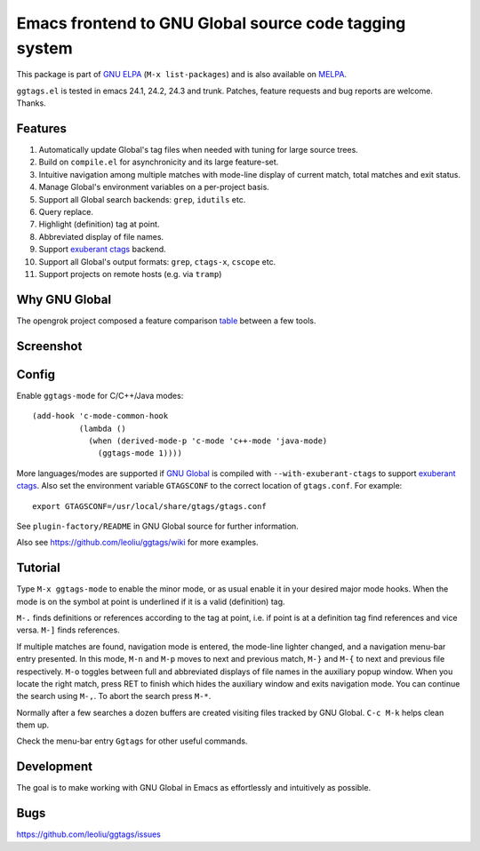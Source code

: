 =========================================================
 Emacs frontend to GNU Global source code tagging system
=========================================================
 
This package is part of `GNU ELPA <http://elpa.gnu.org>`_ (``M-x
list-packages``) and is also available on `MELPA
<http://melpa.milkbox.net/#/ggtags>`_.

``ggtags.el`` is tested in emacs 24.1, 24.2, 24.3 and trunk. Patches,
feature requests and bug reports are welcome. Thanks.

Features
~~~~~~~~

#. Automatically update Global's tag files when needed with tuning for
   large source trees.
#. Build on ``compile.el`` for asynchronicity and its large
   feature-set.
#. Intuitive navigation among multiple matches with mode-line display
   of current match, total matches and exit status.
#. Manage Global's environment variables on a per-project basis.
#. Support all Global search backends: ``grep``, ``idutils`` etc.
#. Query replace.
#. Highlight (definition) tag at point.
#. Abbreviated display of file names.
#. Support `exuberant ctags <http://ctags.sourceforge.net/>`_ backend.
#. Support all Global's output formats: ``grep``, ``ctags-x``,
   ``cscope`` etc.
#. Support projects on remote hosts (e.g. via ``tramp``)

Why GNU Global
~~~~~~~~~~~~~~

The opengrok project composed a feature comparison `table
<https://github.com/OpenGrok/OpenGrok/wiki/Comparison-with-Similar-Tools>`_
between a few tools.

Screenshot
~~~~~~~~~~

.. figure:: http://i.imgur.com/E5Gr56m.png
   :width: 500px
   :target: http://i.imgur.com/E5Gr56m.png
   :alt: ggtags.png

Config
~~~~~~

Enable ``ggtags-mode`` for C/C++/Java modes::

    (add-hook 'c-mode-common-hook
              (lambda ()
                (when (derived-mode-p 'c-mode 'c++-mode 'java-mode)
                  (ggtags-mode 1))))

More languages/modes are supported if `GNU Global
<http://www.gnu.org/software/global>`_ is compiled with
``--with-exuberant-ctags`` to support `exuberant ctags
<http://ctags.sourceforge.net/>`_. Also set the environment variable
``GTAGSCONF`` to the correct location of ``gtags.conf``. For example::

  export GTAGSCONF=/usr/local/share/gtags/gtags.conf

See ``plugin-factory/README`` in GNU Global source for further
information.

Also see https://github.com/leoliu/ggtags/wiki for more examples.

Tutorial
~~~~~~~~

Type ``M-x ggtags-mode`` to enable the minor mode, or as usual enable
it in your desired major mode hooks. When the mode is on the symbol at
point is underlined if it is a valid (definition) tag.

``M-.`` finds definitions or references according to the tag at point,
i.e. if point is at a definition tag find references and vice versa.
``M-]`` finds references.

If multiple matches are found, navigation mode is entered, the
mode-line lighter changed, and a navigation menu-bar entry presented.
In this mode, ``M-n`` and ``M-p`` moves to next and previous match,
``M-}`` and ``M-{`` to next and previous file respectively. ``M-o``
toggles between full and abbreviated displays of file names in the
auxiliary popup window. When you locate the right match, press RET to
finish which hides the auxiliary window and exits navigation mode. You
can continue the search using ``M-,``. To abort the search press
``M-*``.

Normally after a few searches a dozen buffers are created visiting
files tracked by GNU Global. ``C-c M-k`` helps clean them up.

Check the menu-bar entry ``Ggtags`` for other useful commands.

Development
~~~~~~~~~~~

The goal is to make working with GNU Global in Emacs as effortlessly
and intuitively as possible.

Bugs
~~~~

https://github.com/leoliu/ggtags/issues
